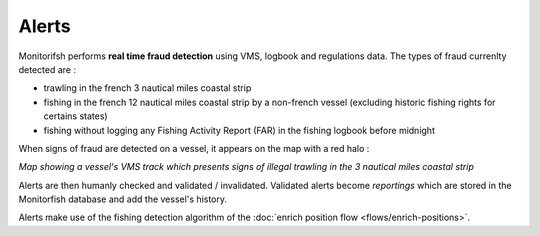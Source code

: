 ======
Alerts
======

Monitorifsh performs **real time fraud detection** using VMS, logbook and regulations data. The types of fraud currenlty detected are :

* trawling in the french 3 nautical miles coastal strip
* fishing in the french 12 nautical miles coastal strip by a non-french vessel (excluding historic fishing rights for certains states)
* fishing without logging any Fishing Activity Report (FAR) in the fishing logbook before midnight

When signs of fraud are detected on a vessel, it appears on the map with a red halo :

.. image:: _static/img/3-miles-trawling-alert.png
  :width: 800
  :alt: Map showing a vessel's VMS track which presents signs of illegal trawling in the 3 nautical miles coastal strip

*Map showing a vessel's VMS track which presents signs of illegal trawling in the 3 nautical miles coastal strip*

Alerts are then humanly checked and validated / invalidated. Validated alerts become *reportings* which are stored in the Monitorfish database and add the vessel's history.

Alerts make use of the fishing detection algorithm of the :doc:`enrich position flow <flows/enrich-positions>`.
